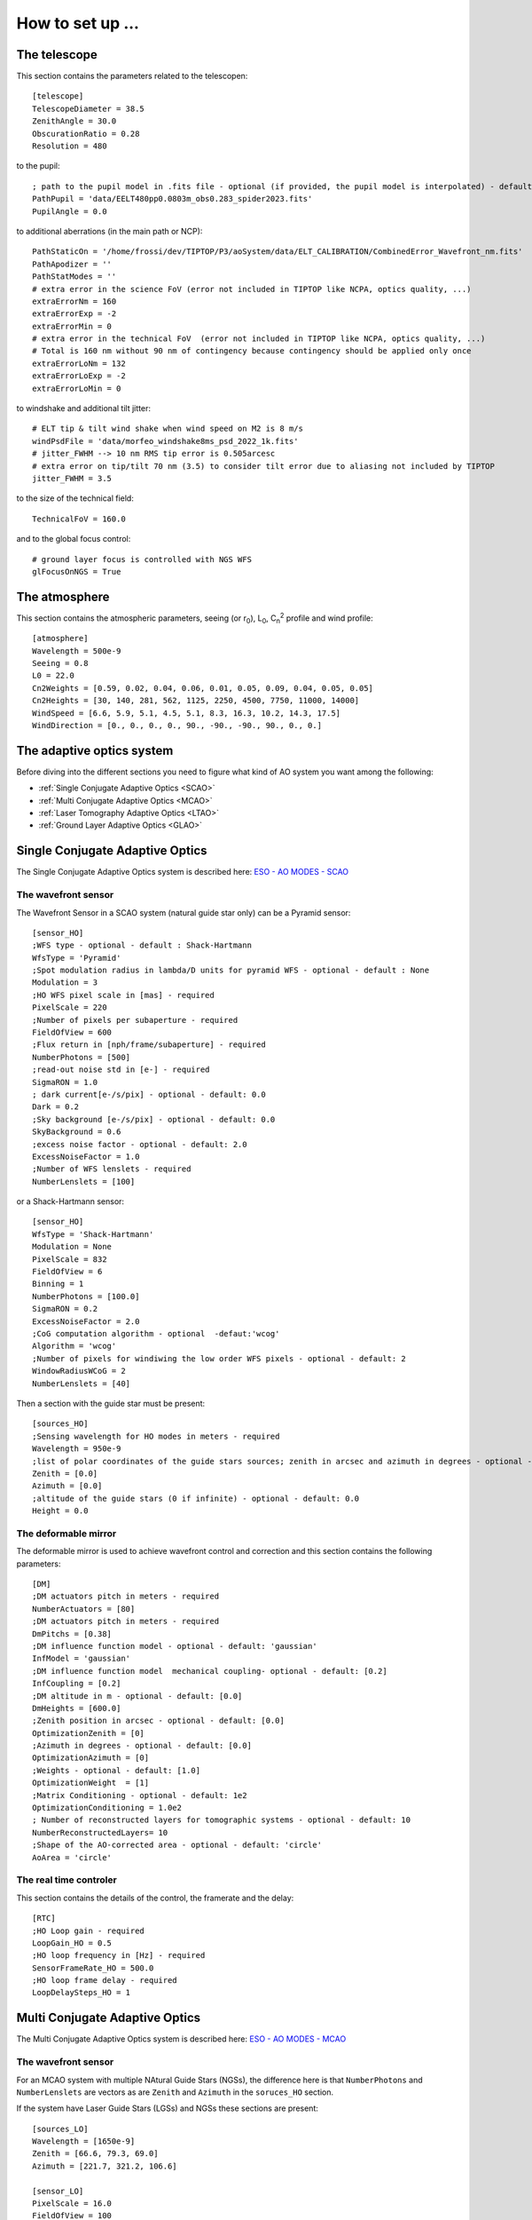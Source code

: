 How to set up ...
=================

The telescope
-------------

This section contains the parameters related to the telescopen::

   [telescope]
   TelescopeDiameter = 38.5
   ZenithAngle = 30.0
   ObscurationRatio = 0.28
   Resolution = 480

to the pupil::

   ; path to the pupil model in .fits file - optional (if provided, the pupil model is interpolated) - default: ''
   PathPupil = 'data/EELT480pp0.0803m_obs0.283_spider2023.fits'
   PupilAngle = 0.0

to additional aberrations (in the main path or NCP)::

   PathStaticOn = '/home/frossi/dev/TIPTOP/P3/aoSystem/data/ELT_CALIBRATION/CombinedError_Wavefront_nm.fits'
   PathApodizer = ''
   PathStatModes = ''
   # extra error in the science FoV (error not included in TIPTOP like NCPA, optics quality, ...)
   extraErrorNm = 160
   extraErrorExp = -2
   extraErrorMin = 0
   # extra error in the technical FoV  (error not included in TIPTOP like NCPA, optics quality, ...)
   # Total is 160 nm without 90 nm of contingency because contingency should be applied only once
   extraErrorLoNm = 132
   extraErrorLoExp = -2
   extraErrorLoMin = 0

to windshake and additional tilt jitter::

   # ELT tip & tilt wind shake when wind speed on M2 is 8 m/s
   windPsdFile = 'data/morfeo_windshake8ms_psd_2022_1k.fits'
   # jitter_FWHM --> 10 nm RMS tip error is 0.505arcesc
   # extra error on tip/tilt 70 nm (3.5) to consider tilt error due to aliasing not included by TIPTOP 
   jitter_FWHM = 3.5

to the size of the technical field::

   TechnicalFoV = 160.0

and to the global focus control::

   # ground layer focus is controlled with NGS WFS
   glFocusOnNGS = True


The atmosphere
--------------

This section contains the atmospheric parameters, seeing (or r\ :sub:`0`\), L\ :sub:`0`\, C\ :sub:`n`\ :sup:`2`\  profile and wind profile::

   [atmosphere]
   Wavelength = 500e-9
   Seeing = 0.8
   L0 = 22.0
   Cn2Weights = [0.59, 0.02, 0.04, 0.06, 0.01, 0.05, 0.09, 0.04, 0.05, 0.05]
   Cn2Heights = [30, 140, 281, 562, 1125, 2250, 4500, 7750, 11000, 14000]
   WindSpeed = [6.6, 5.9, 5.1, 4.5, 5.1, 8.3, 16.3, 10.2, 14.3, 17.5]
   WindDirection = [0., 0., 0., 0., 90., -90., -90., 90., 0., 0.]

The adaptive optics system
--------------------------
Before diving into the different sections you need to figure what kind of AO system you want among the following:


* :ref:`Single Conjugate Adaptive Optics <SCAO>`

* :ref:`Multi Conjugate Adaptive Optics <MCAO>`

* :ref:`Laser Tomography Adaptive Optics <LTAO>`

* :ref:`Ground Layer Adaptive Optics <GLAO>`


.. _SCAO:

Single Conjugate Adaptive Optics
--------------------------------

The Single Conjugate Adaptive Optics system is described here: `ESO - AO MODES - SCAO <https://www.eso.org/sci/facilities/develop/ao/ao_modes/.html#scao>`_ 

The wavefront sensor
~~~~~~~~~~~~~~~~~~~~

The Wavefront Sensor in a SCAO system (natural guide star only) can be a Pyramid sensor::

   [sensor_HO]
   ;WFS type - optional - default : Shack-Hartmann
   WfsType = 'Pyramid'
   ;Spot modulation radius in lambda/D units for pyramid WFS - optional - default : None
   Modulation = 3
   ;HO WFS pixel scale in [mas] - required
   PixelScale = 220      
   ;Number of pixels per subaperture - required
   FieldOfView = 600         
   ;Flux return in [nph/frame/subaperture] - required
   NumberPhotons = [500]                  
   ;read-out noise std in [e-] - required
   SigmaRON = 1.0               
   ; dark current[e-/s/pix] - optional - default: 0.0
   Dark = 0.2
   ;Sky background [e-/s/pix] - optional - default: 0.0           
   SkyBackground = 0.6
   ;excess noise factor - optional - default: 2.0                     
   ExcessNoiseFactor = 1.0 
   ;Number of WFS lenslets - required
   NumberLenslets = [100]

or a Shack-Hartmann sensor::

   [sensor_HO]
   WfsType = 'Shack-Hartmann'
   Modulation = None
   PixelScale = 832
   FieldOfView = 6
   Binning = 1
   NumberPhotons = [100.0]
   SigmaRON = 0.2
   ExcessNoiseFactor = 2.0
   ;CoG computation algorithm - optional  -defaut:'wcog'
   Algorithm = 'wcog' 
   ;Number of pixels for windiwing the low order WFS pixels - optional - default: 2      
   WindowRadiusWCoG = 2
   NumberLenslets = [40]

Then a section with the guide star must be present::

   [sources_HO]
   ;Sensing wavelength for HO modes in meters - required
   Wavelength = 950e-9
   ;list of polar coordinates of the guide stars sources; zenith in arcsec and azimuth in degrees - optional - default [0.0]
   Zenith = [0.0]
   Azimuth = [0.0]
   ;altitude of the guide stars (0 if infinite) - optional - default: 0.0
   Height = 0.0

The deformable mirror
~~~~~~~~~~~~~~~~~~~~~

The deformable mirror is used to achieve wavefront control and correction and this section contains the following parameters::

   [DM]
   ;DM actuators pitch in meters - required
   NumberActuators = [80]
   ;DM actuators pitch in meters - required
   DmPitchs = [0.38]
   ;DM influence function model - optional - default: 'gaussian'
   InfModel = 'gaussian'
   ;DM influence function model  mechanical coupling- optional - default: [0.2]
   InfCoupling = [0.2]
   ;DM altitude in m - optional - default: [0.0]
   DmHeights = [600.0] 
   ;Zenith position in arcsec - optional - default: [0.0]
   OptimizationZenith = [0] 
   ;Azimuth in degrees - optional - default: [0.0]
   OptimizationAzimuth = [0] 
   ;Weights - optional - default: [1.0]
   OptimizationWeight  = [1]   
   ;Matrix Conditioning - optional - default: 1e2
   OptimizationConditioning = 1.0e2 
   ; Number of reconstructed layers for tomographic systems - optional - default: 10
   NumberReconstructedLayers= 10
   ;Shape of the AO-corrected area - optional - default: 'circle'
   AoArea = 'circle'

The real time controler
~~~~~~~~~~~~~~~~~~~~~~~

This section contains the details of the control, the framerate and the delay::

   [RTC]
   ;HO Loop gain - required
   LoopGain_HO = 0.5                             
   ;HO loop frequency in [Hz] - required
   SensorFrameRate_HO = 500.0
   ;HO loop frame delay - required
   LoopDelaySteps_HO = 1

.. _MCAO:

Multi Conjugate Adaptive Optics
-------------------------------

The Multi Conjugate Adaptive Optics system is described here: `ESO - AO MODES - MCAO <https://www.eso.org/sci/facilities/develop/ao/ao_modes/.html#mcao>`_ 

The wavefront sensor
~~~~~~~~~~~~~~~~~~~~

For an MCAO system with multiple NAtural Guide Stars (NGSs), the difference here is that ``NumberPhotons`` and ``NumberLenslets`` are vectors as are ``Zenith`` and ``Azimuth`` in the ``soruces_HO`` section.

If the system have Laser Guide Stars (LGSs) and NGSs these sections are present::

   [sources_LO]
   Wavelength = [1650e-9]
   Zenith = [66.6, 79.3, 69.0]
   Azimuth = [221.7, 321.2, 106.6]
   
   [sensor_LO]
   PixelScale = 16.0
   FieldOfView = 100
   Binning = 1
   # zero magnitude flux 8.17e11ph/s (H band)
   # magnitudes 10.7, 16.3, 14.5
   # 2x2 sub-apertures and 250 Hz framerate
   # --> 8.17e11*10**(-[10.7,16.3,14.5]/2.5)/4/250.
   NumberPhotons = [42900,247,1300]
   SpotFWHM = [[0.0,0.0,0.0]]
   SigmaRON = 0.5
   Dark = 40.0
   SkyBackground = 120.0
   Gain = 1.0
   ExcessNoiseFactor = 1.3
   # note 2x2 is required to provide focus control
   # (see glFocusOnNGS in telescope section)
   NumberLenslets = [2, 2, 2]
   Algorithm = 'wcog'
   WindowRadiusWCoG = 'optimize'
   ThresholdWCoG = 0.0
   NewValueThrPix = 0.0
   noNoise = False
   filtZernikeCov = True

The deformable mirror
~~~~~~~~~~~~~~~~~~~~~

For an MCAO system with multiple DM, the difference here is that ``NumberActuators``, ``DmPitchs``, ``InfCoupling`` and ``DmHeights`` are vectors.

The real time controler
~~~~~~~~~~~~~~~~~~~~~~~

If the system have Laser Guide Stars (LGSs) and NGSs this section has the following parameters::

   LoopGain_LO = 'optimize'
   SensorFrameRate_LO = 250.0
   LoopDelaySteps_LO = 1

.. _LTAO:

Laser Tomography Adaptive Optics
--------------------------------

The Laser Tomography Adaptive Optics system is described here: `ESO - AO MODES - LTAO <https://www.eso.org/sci/facilities/develop/ao/ao_modes/.html#ltao>`_ 

The wavefront sensor
~~~~~~~~~~~~~~~~~~~~

As for the MCAO system when LGSs and NGSs are present the sections ``[sources_LO]`` and ``[sensor_LO]`` must be added.

The deformable mirror
~~~~~~~~~~~~~~~~~~~~~

Like for a SCAO system.

The real time controler
~~~~~~~~~~~~~~~~~~~~~~~

Like for a MCAO system with LGSs and NGSs.

.. _GLAO:

Gound Layer Adaptive Optics
---------------------------

The Ground Layery Adaptive Optics system is described here: `ESO - AO MODES - GLAO <https://www.eso.org/sci/facilities/develop/ao/ao_modes/.html#glao>`_ 

The wavefront sensor
~~~~~~~~~~~~~~~~~~~~

Like for a MCAO system.

The deformable mirror
~~~~~~~~~~~~~~~~~~~~~

Like for a SCAO system.

The real time controler
~~~~~~~~~~~~~~~~~~~~~~~

Like for a MCAO system.


